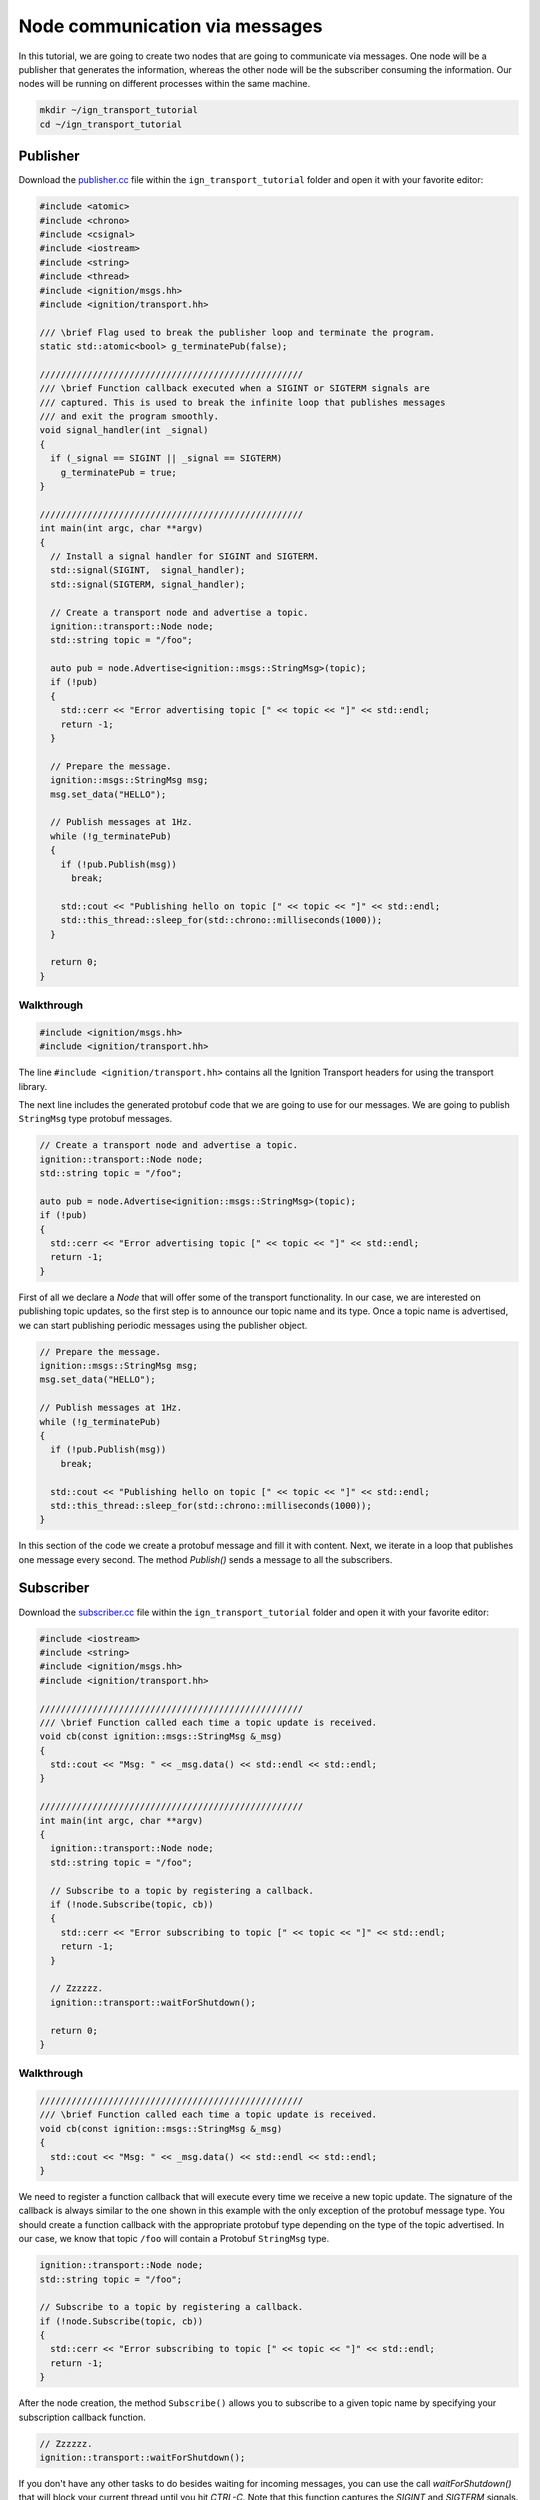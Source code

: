 ================================
Node communication via messages
================================

In this tutorial, we are going to create two nodes that are going to communicate
via messages. One node will be a publisher that generates the information,
whereas the other node will be the subscriber consuming the information. Our
nodes will be running on different processes within the same machine.

.. code-block:: bash

    mkdir ~/ign_transport_tutorial
    cd ~/ign_transport_tutorial

Publisher
======================

Download the `publisher.cc <https://bitbucket.org/ignitionrobotics/ign-transport/raw/ign-transport2/example/publisher.cc>`_ file within the ``ign_transport_tutorial``
folder and open it with your favorite editor:

.. code-block:: cpp

    #include <atomic>
    #include <chrono>
    #include <csignal>
    #include <iostream>
    #include <string>
    #include <thread>
    #include <ignition/msgs.hh>
    #include <ignition/transport.hh>

    /// \brief Flag used to break the publisher loop and terminate the program.
    static std::atomic<bool> g_terminatePub(false);

    //////////////////////////////////////////////////
    /// \brief Function callback executed when a SIGINT or SIGTERM signals are
    /// captured. This is used to break the infinite loop that publishes messages
    /// and exit the program smoothly.
    void signal_handler(int _signal)
    {
      if (_signal == SIGINT || _signal == SIGTERM)
        g_terminatePub = true;
    }

    //////////////////////////////////////////////////
    int main(int argc, char **argv)
    {
      // Install a signal handler for SIGINT and SIGTERM.
      std::signal(SIGINT,  signal_handler);
      std::signal(SIGTERM, signal_handler);

      // Create a transport node and advertise a topic.
      ignition::transport::Node node;
      std::string topic = "/foo";

      auto pub = node.Advertise<ignition::msgs::StringMsg>(topic);
      if (!pub)
      {
        std::cerr << "Error advertising topic [" << topic << "]" << std::endl;
        return -1;
      }

      // Prepare the message.
      ignition::msgs::StringMsg msg;
      msg.set_data("HELLO");

      // Publish messages at 1Hz.
      while (!g_terminatePub)
      {
        if (!pub.Publish(msg))
          break;

        std::cout << "Publishing hello on topic [" << topic << "]" << std::endl;
        std::this_thread::sleep_for(std::chrono::milliseconds(1000));
      }

      return 0;
    }

Walkthrough
-----------

.. code-block:: cpp

    #include <ignition/msgs.hh>
    #include <ignition/transport.hh>

The line ``#include <ignition/transport.hh>`` contains all the Ignition
Transport headers for using the transport library.

The next line includes the generated protobuf code that we are going to use
for our messages. We are going to publish ``StringMsg`` type protobuf messages.

.. code-block:: cpp

    // Create a transport node and advertise a topic.
    ignition::transport::Node node;
    std::string topic = "/foo";

    auto pub = node.Advertise<ignition::msgs::StringMsg>(topic);
    if (!pub)
    {
      std::cerr << "Error advertising topic [" << topic << "]" << std::endl;
      return -1;
    }

First of all we declare a *Node* that will offer some of the transport
functionality. In our case, we are interested on publishing topic updates, so
the first step is to announce our topic name and its type. Once a topic name is
advertised, we can start publishing periodic messages using the publisher
object.

.. code-block:: cpp

    // Prepare the message.
    ignition::msgs::StringMsg msg;
    msg.set_data("HELLO");

    // Publish messages at 1Hz.
    while (!g_terminatePub)
    {
      if (!pub.Publish(msg))
        break;

      std::cout << "Publishing hello on topic [" << topic << "]" << std::endl;
      std::this_thread::sleep_for(std::chrono::milliseconds(1000));
    }

In this section of the code we create a protobuf message and fill it with
content. Next, we iterate in a loop that publishes one message every second.
The method *Publish()* sends a message to all the subscribers.

Subscriber
==========

Download the `subscriber.cc <https://bitbucket.org/ignitionrobotics/ign-transport/raw/ign-transport2/example/subscriber.cc>`_ file within the ``ign_transport_tutorial``
folder and open it with your favorite editor:

.. code-block:: cpp

    #include <iostream>
    #include <string>
    #include <ignition/msgs.hh>
    #include <ignition/transport.hh>

    //////////////////////////////////////////////////
    /// \brief Function called each time a topic update is received.
    void cb(const ignition::msgs::StringMsg &_msg)
    {
      std::cout << "Msg: " << _msg.data() << std::endl << std::endl;
    }

    //////////////////////////////////////////////////
    int main(int argc, char **argv)
    {
      ignition::transport::Node node;
      std::string topic = "/foo";

      // Subscribe to a topic by registering a callback.
      if (!node.Subscribe(topic, cb))
      {
        std::cerr << "Error subscribing to topic [" << topic << "]" << std::endl;
        return -1;
      }

      // Zzzzzz.
      ignition::transport::waitForShutdown();

      return 0;
    }


Walkthrough
-----------

.. code-block:: cpp

    //////////////////////////////////////////////////
    /// \brief Function called each time a topic update is received.
    void cb(const ignition::msgs::StringMsg &_msg)
    {
      std::cout << "Msg: " << _msg.data() << std::endl << std::endl;
    }

We need to register a function callback that will execute every time we receive
a new topic update. The signature of the callback is always similar to the one
shown in this example with the only exception of the protobuf message type.
You should create a function callback with the appropriate protobuf type
depending on the type of the topic advertised. In our case, we know that topic
``/foo`` will contain a Protobuf ``StringMsg`` type.

.. code-block:: cpp

    ignition::transport::Node node;
    std::string topic = "/foo";

    // Subscribe to a topic by registering a callback.
    if (!node.Subscribe(topic, cb))
    {
      std::cerr << "Error subscribing to topic [" << topic << "]" << std::endl;
      return -1;
    }

After the node creation, the method ``Subscribe()`` allows you to subscribe to a
given topic name by specifying your subscription callback function.


.. code-block:: cpp

    // Zzzzzz.
    ignition::transport::waitForShutdown();

If you don't have any other tasks to do besides waiting for incoming messages,
you can use the call `waitForShutdown()` that will block your current thread
until you hit *CTRL-C*. Note that this function captures the *SIGINT* and
*SIGTERM* signals.

Building the code
=================

Download the `CMakeLists.txt <https://bitbucket.org/ignitionrobotics/ign-transport/raw/ign-transport2/example/CMakeLists.txt>`_ file within the ``ign_transport_tutorial`` folder.

Once you have all your files, go ahead and create a ``build/`` directory within
the ``ign_transport_tutorial`` directory.

.. code-block:: bash

    mkdir build
    cd build

Run ``cmake`` and build the code.

.. code-block:: bash

    cmake ..
    make publisher subscriber


Running the examples
====================

Open two new terminals and from your ``build/`` directory run the executables.

From terminal 1:

.. code-block:: bash

    ./publisher

From terminal 2:

.. code-block:: bash

    ./subscriber


In your subscriber terminal, you should expect an output similar to this one,
showing that your subscriber is receiving the topic updates:

.. code-block:: bash

    caguero@turtlebot:~/ign_transport_tutorial/build$ ./subscriber
    Data: [helloWorld]
    Data: [helloWorld]
    Data: [helloWorld]
    Data: [helloWorld]
    Data: [helloWorld]
    Data: [helloWorld]
